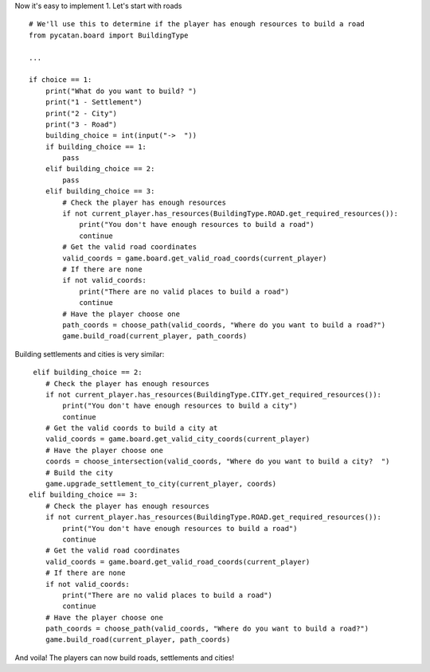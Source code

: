 Now it's easy to implement 1. Let's start with roads ::

    # We'll use this to determine if the player has enough resources to build a road
    from pycatan.board import BuildingType

    ...

    if choice == 1:
        print("What do you want to build? ")
        print("1 - Settlement")
        print("2 - City")
        print("3 - Road")
        building_choice = int(input("->  "))
        if building_choice == 1:
            pass
        elif building_choice == 2:
            pass
        elif building_choice == 3:
            # Check the player has enough resources
            if not current_player.has_resources(BuildingType.ROAD.get_required_resources()):
                print("You don't have enough resources to build a road")
                continue
            # Get the valid road coordinates
            valid_coords = game.board.get_valid_road_coords(current_player)
            # If there are none
            if not valid_coords:
                print("There are no valid places to build a road")
                continue
            # Have the player choose one
            path_coords = choose_path(valid_coords, "Where do you want to build a road?")
            game.build_road(current_player, path_coords)

Building settlements and cities is very similar: ::

     elif building_choice == 2:
        # Check the player has enough resources
        if not current_player.has_resources(BuildingType.CITY.get_required_resources()):
            print("You don't have enough resources to build a city")
            continue
        # Get the valid coords to build a city at
        valid_coords = game.board.get_valid_city_coords(current_player)
        # Have the player choose one
        coords = choose_intersection(valid_coords, "Where do you want to build a city?  ")
        # Build the city
        game.upgrade_settlement_to_city(current_player, coords)
    elif building_choice == 3:
        # Check the player has enough resources
        if not current_player.has_resources(BuildingType.ROAD.get_required_resources()):
            print("You don't have enough resources to build a road")
            continue
        # Get the valid road coordinates
        valid_coords = game.board.get_valid_road_coords(current_player)
        # If there are none
        if not valid_coords:
            print("There are no valid places to build a road")
            continue
        # Have the player choose one
        path_coords = choose_path(valid_coords, "Where do you want to build a road?")
        game.build_road(current_player, path_coords)

And voila! The players can now build roads, settlements and cities!
